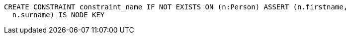 [source,cypher]
----
CREATE CONSTRAINT constraint_name IF NOT EXISTS ON (n:Person) ASSERT (n.firstname,
  n.surname) IS NODE KEY
----
